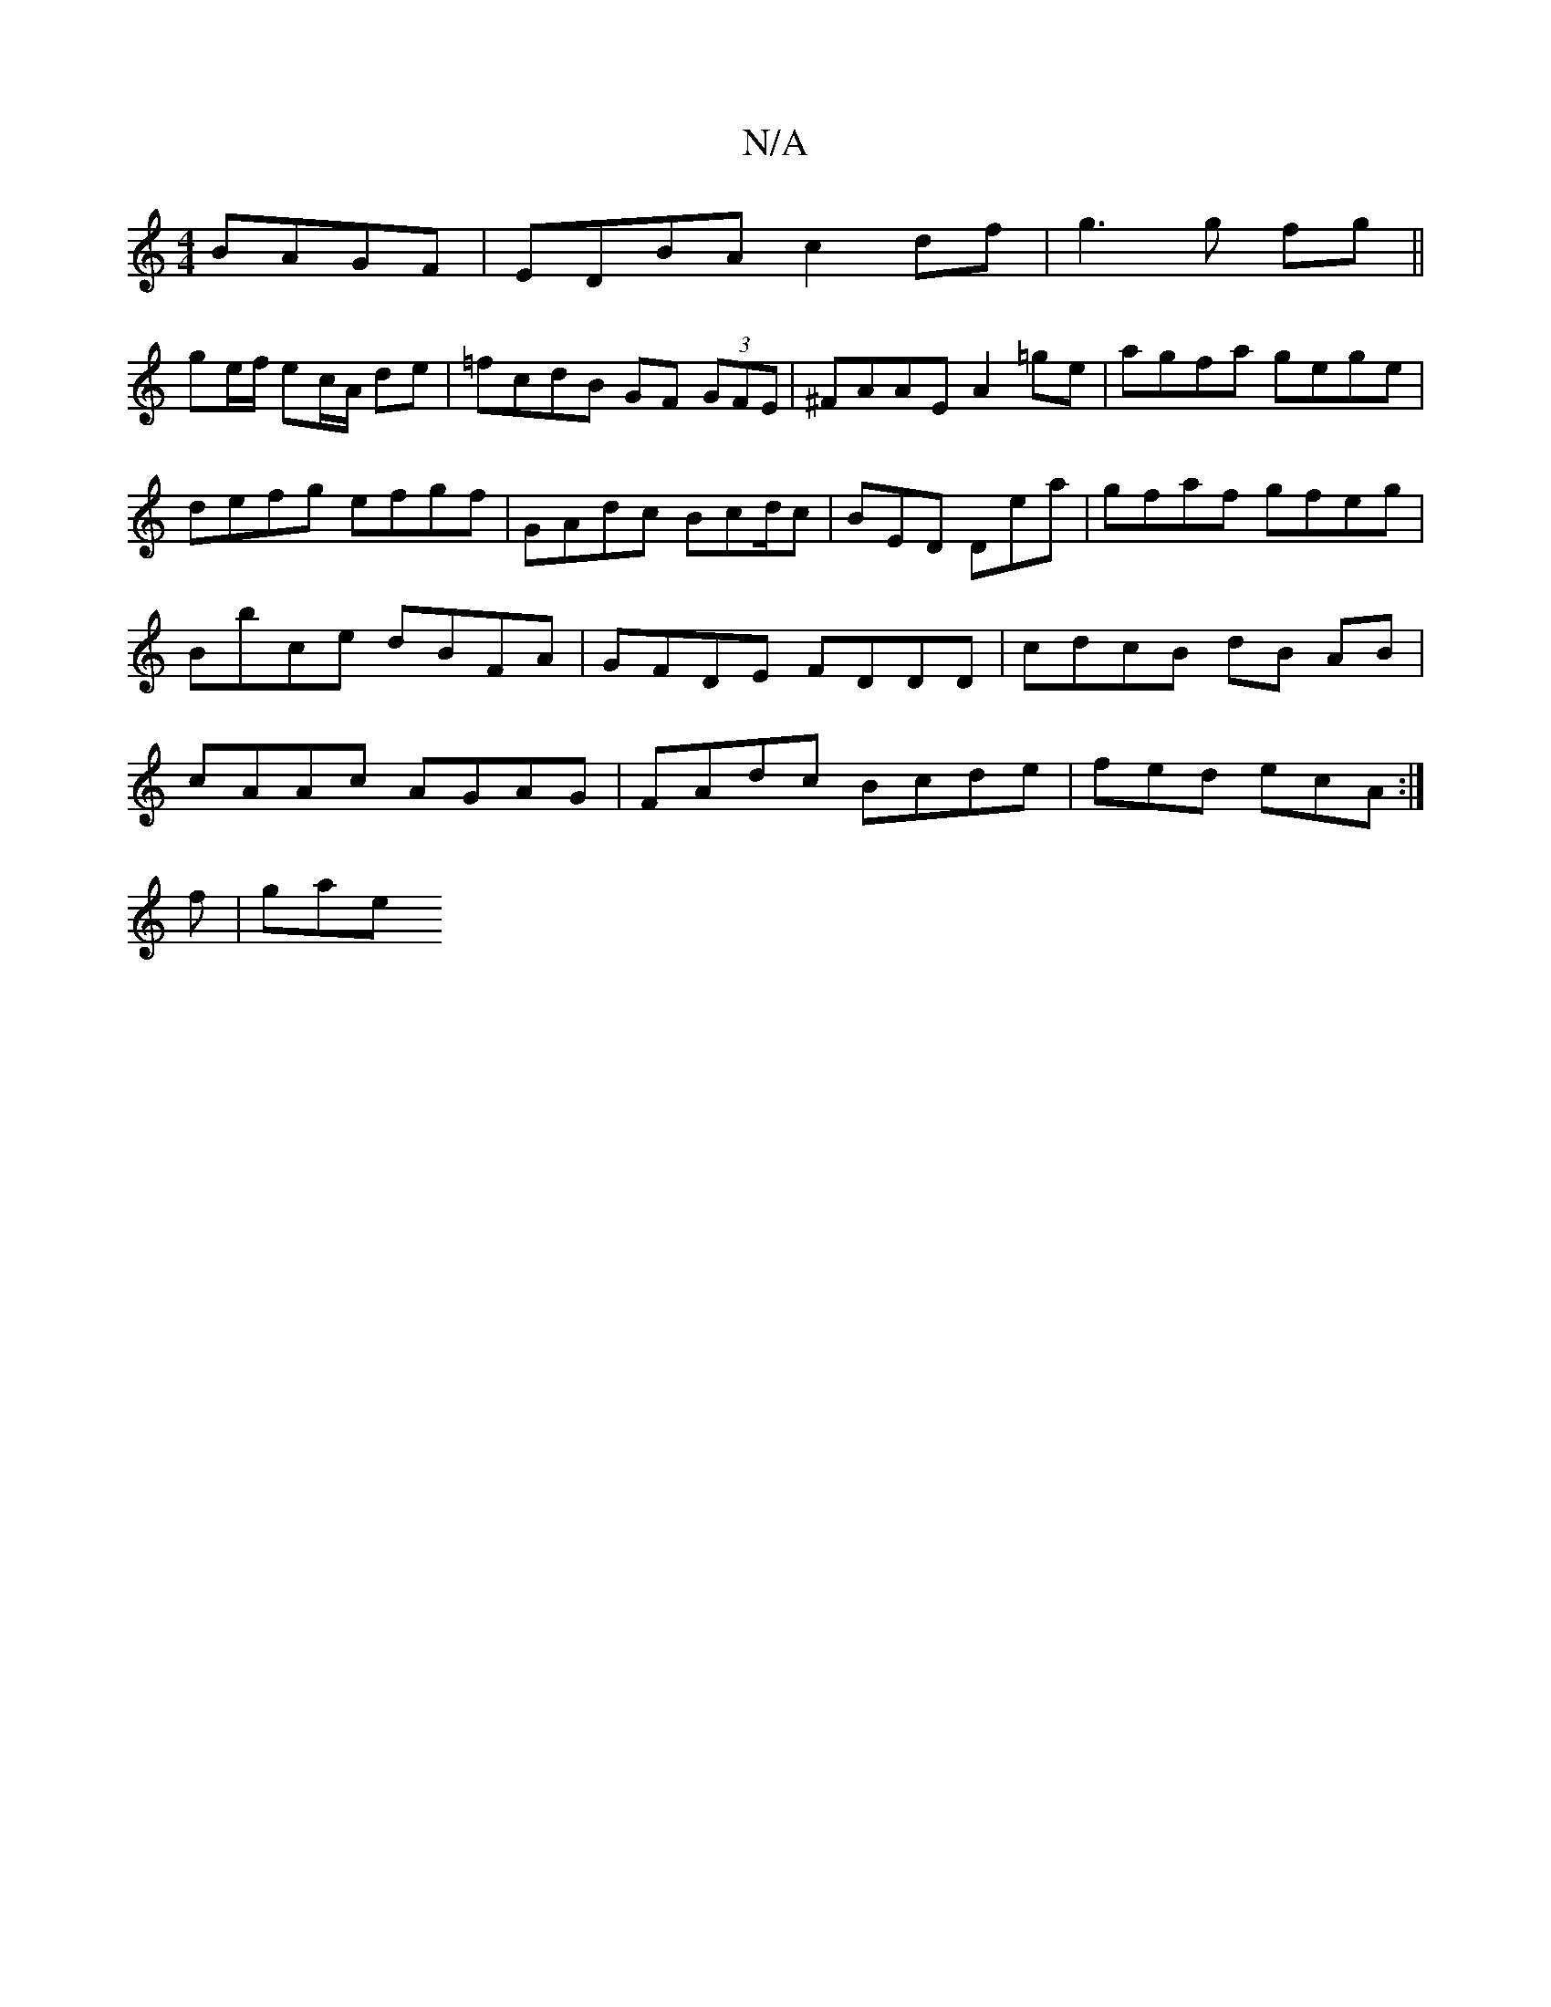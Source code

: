 X:1
T:N/A
M:4/4
R:N/A
K:Cmajor
BAGF|EDBA c2 df|g3 g fg ||
ge/f/ ec/A/ de | =fcdB GF (3GFE | ^FAAE A2=ge | agfa gege |
defg efgf | GAdc Bcd/c|BED DE'a | gfaf gfeg|Bbce dBFA|GFDE FDDD | cdcB dB AB|cAAc AGAG|FAdc Bcde|fed ecA :|
f|gae